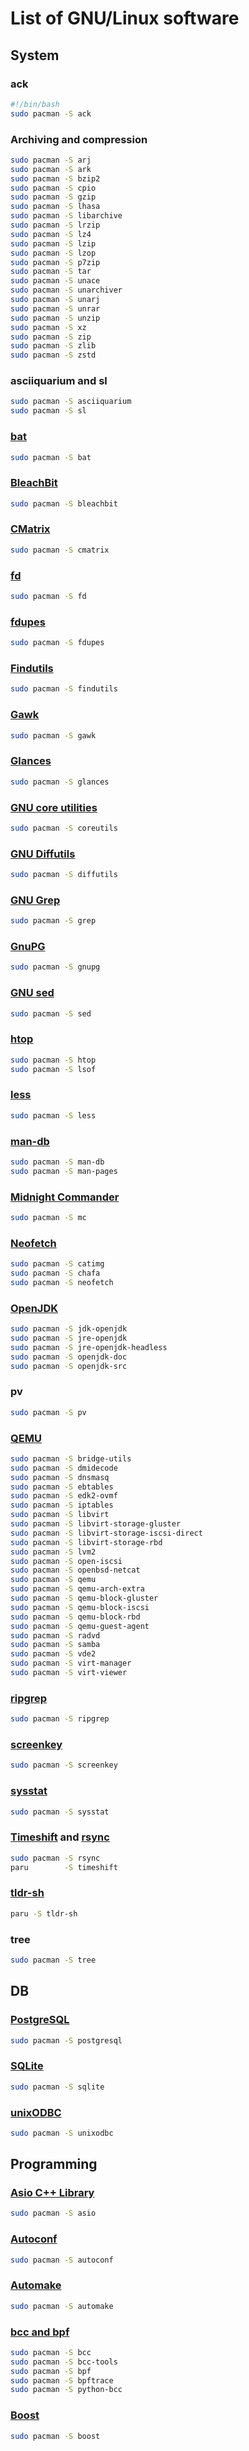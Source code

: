 #+LANGUAGE: english
#+PROPERTY: header-args :exports code :tangle software.sh
#+STARTUP:  showeverything

* List of GNU/Linux software
** System
*** ack
#+begin_src sh
#!/bin/bash
sudo pacman -S ack
#+end_src
*** Archiving and compression
#+begin_src sh
sudo pacman -S arj
sudo pacman -S ark
sudo pacman -S bzip2
sudo pacman -S cpio
sudo pacman -S gzip
sudo pacman -S lhasa
sudo pacman -S libarchive
sudo pacman -S lrzip
sudo pacman -S lz4
sudo pacman -S lzip
sudo pacman -S lzop
sudo pacman -S p7zip
sudo pacman -S tar
sudo pacman -S unace
sudo pacman -S unarchiver
sudo pacman -S unarj
sudo pacman -S unrar
sudo pacman -S unzip
sudo pacman -S xz
sudo pacman -S zip
sudo pacman -S zlib
sudo pacman -S zstd
#+end_src
*** asciiquarium and sl
#+begin_src sh
sudo pacman -S asciiquarium
sudo pacman -S sl
#+end_src
*** [[https://github.com/sharkdp/bat][bat]]
#+begin_src sh
sudo pacman -S bat
#+end_src
*** [[https://www.bleachbit.org/][BleachBit]]
#+begin_src sh
sudo pacman -S bleachbit
#+end_src
*** [[http://www.asty.org/cmatrix/][CMatrix]]
#+begin_src sh
sudo pacman -S cmatrix
#+end_src
*** [[https://github.com/sharkdp/fd][fd]]
#+begin_src sh
sudo pacman -S fd
#+end_src
*** [[https://github.com/adrianlopezroche/fdupes][fdupes]]
#+begin_src sh
sudo pacman -S fdupes
#+end_src
*** [[https://www.gnu.org/software/findutils/][Findutils]]
#+begin_src sh
sudo pacman -S findutils
#+end_src
*** [[https://www.gnu.org/software/gawk/][Gawk]]
#+begin_src sh
sudo pacman -S gawk
#+end_src
*** [[https://github.com/nicolargo/glances][Glances]]
#+begin_src sh
sudo pacman -S glances
#+end_src
*** [[https://www.gnu.org/software/coreutils/][GNU core utilities]]
#+begin_src sh
sudo pacman -S coreutils
#+end_src
*** [[https://www.gnu.org/software/diffutils][GNU Diffutils]]
#+begin_src sh
sudo pacman -S diffutils
#+end_src
*** [[https://www.gnu.org/software/grep/][GNU Grep]]
#+begin_src sh
sudo pacman -S grep
#+end_src
*** [[https://www.gnupg.org/][GnuPG]]
#+begin_src sh
sudo pacman -S gnupg
#+end_src
*** [[https://www.gnu.org/software/sed/][GNU sed]]
#+begin_src sh
sudo pacman -S sed
#+end_src
*** [[https://hisham.hm/htop/][htop]]
#+begin_src sh
sudo pacman -S htop
sudo pacman -S lsof
#+end_src
*** [[http://www.greenwoodsoftware.com/less][less]]
#+begin_src sh
sudo pacman -S less
#+end_src
*** [[https://www.nongnu.org/man-db/][man-db]]
#+begin_src sh
sudo pacman -S man-db
sudo pacman -S man-pages
#+end_src
*** [[https://midnight-commander.org/][Midnight Commander]]
#+begin_src sh
sudo pacman -S mc
#+end_src
*** [[https://github.com/dylanaraps/neofetch][Neofetch]]
#+begin_src sh
sudo pacman -S catimg
sudo pacman -S chafa
sudo pacman -S neofetch
#+end_src
*** [[https://openjdk.java.net/][OpenJDK]]
#+begin_src sh
sudo pacman -S jdk-openjdk
sudo pacman -S jre-openjdk
sudo pacman -S jre-openjdk-headless
sudo pacman -S openjdk-doc
sudo pacman -S openjdk-src
#+end_src
*** pv
#+begin_src sh
sudo pacman -S pv
#+end_src
*** [[https://www.qemu.org/][QEMU]]
#+begin_src sh
sudo pacman -S bridge-utils
sudo pacman -S dmidecode
sudo pacman -S dnsmasq
sudo pacman -S ebtables
sudo pacman -S edk2-ovmf
sudo pacman -S iptables
sudo pacman -S libvirt
sudo pacman -S libvirt-storage-gluster
sudo pacman -S libvirt-storage-iscsi-direct
sudo pacman -S libvirt-storage-rbd
sudo pacman -S lvm2
sudo pacman -S open-iscsi
sudo pacman -S openbsd-netcat
sudo pacman -S qemu
sudo pacman -S qemu-arch-extra
sudo pacman -S qemu-block-gluster
sudo pacman -S qemu-block-iscsi
sudo pacman -S qemu-block-rbd
sudo pacman -S qemu-guest-agent
sudo pacman -S radvd
sudo pacman -S samba
sudo pacman -S vde2
sudo pacman -S virt-manager
sudo pacman -S virt-viewer
#+end_src
*** [[https://github.com/BurntSushi/ripgrep][ripgrep]]
#+begin_src sh
sudo pacman -S ripgrep
#+end_src
*** [[https://www.thregr.org/~wavexx/software/screenkey/][screenkey]]
#+begin_src sh
sudo pacman -S screenkey
#+end_src
*** [[http://sebastien.godard.pagesperso-orange.fr/][sysstat]]
#+begin_src sh
sudo pacman -S sysstat
#+end_src
*** [[https://github.com/teejee2008/timeshift][Timeshift]] and [[https://rsync.samba.org/][rsync]]
#+begin_src sh
sudo pacman -S rsync
paru        -S timeshift
#+end_src
*** [[https://github.com/raylee/tldr-sh-client][tldr-sh]]
#+begin_src sh
paru -S tldr-sh
#+end_src
*** tree
#+begin_src sh
sudo pacman -S tree
#+end_src
** DB
*** [[https://www.postgresql.org/][PostgreSQL]]
#+begin_src sh
sudo pacman -S postgresql
#+end_src
*** [[https://www.sqlite.org/][SQLite]]
#+begin_src sh
sudo pacman -S sqlite
#+end_src
*** [[http://www.unixodbc.org/][unixODBC]]
#+begin_src sh
sudo pacman -S unixodbc
#+end_src
** Programming
*** [[https://think-async.com/Asio/][Asio C++ Library]]
#+begin_src sh
sudo pacman -S asio
#+end_src
*** [[https://www.gnu.org/software/autoconf/][Autoconf]]
#+begin_src sh
sudo pacman -S autoconf
#+end_src
*** [[https://www.gnu.org/software/automake/][Automake]]
#+begin_src sh
sudo pacman -S automake
#+end_src
*** [[https://github.com/iovisor][bcc and bpf]]
#+begin_src sh
sudo pacman -S bcc
sudo pacman -S bcc-tools
sudo pacman -S bpf
sudo pacman -S bpftrace
sudo pacman -S python-bcc
#+end_src
*** [[https://www.boost.org/][Boost]]
#+begin_src sh
sudo pacman -S boost
#+end_src
*** [[https://botan.randombit.net/][Botan]]
#+begin_src sh
sudo pacman -S botan
#+end_src
*** [[https://ccache.dev/][ccache]]
#+begin_src sh
sudo pacman -S ccache
#+end_src
*** [[http://cimg.eu/][CImg]]
#+begin_src sh
sudo pacman -S cimg
#+end_src
*** [[https://clojure.org/][Clojure]]
#+begin_src sh
sudo pacman -S clojure
sudo pacman -S leiningen
paru        -S clojure-lsp-bin
#+end_src
*** [[https://www.cmake.org/][CMake]]
#+begin_src sh
sudo pacman -S cmake
#+end_src
*** Compiler construction tools
#+begin_src sh
sudo pacman -S bison
sudo pacman -S byacc
sudo pacman -S flex
#+end_src
*** [[http://cppcheck.sourceforge.net/][Cppcheck]]
#+begin_src sh
sudo pacman -S cppcheck
#+end_src
*** [[https://www.cryptopp.com/][Crypto++]]
#+begin_src sh
sudo pacman -S crypto++
#+end_src
*** [[https://ctags.io/][Ctags]]
#+begin_src sh
sudo pacman -S ctags
#+end_src
*** [[https://www.doxygen.nl/index.html][Doxygen]]
#+begin_src sh
sudo pacman -S doxygen
sudo pacman -S doxygen-docs
#+end_src
*** [[https://sourceware.org/elfutils/][ELFUTILS]]
#+begin_src sh
sudo pacman -S elfutils
#+end_src
*** [[http://www.fftw.org/][FFTW]]
#+begin_src sh
sudo pacman -S fftw
#+end_src
*** [[https://fmt.dev/latest/index.html][{fmt}]]
#+begin_src sh
sudo pacman -S fmt
#+end_src
*** [[http://www.freepascal.org/][FPC]]
#+begin_src sh
sudo pacman -S fpc
sudo pacman -S fpc-src
#+end_src
*** [[https://gcc.gnu.org][GCC]]
#+begin_src sh
sudo pacman -S gcc
sudo pacman -S gcc-fortran
#+end_src
**** [[https://www.gnu.org/software/gdb/][GDB]]
#+begin_src sh
sudo pacman -S gdb
#+end_src
**** [[https://www.gnu.org/software/binutils/][GNU Binutils]]
#+begin_src sh
sudo pacman -S binutils
#+end_src
**** [[https://www.gnu.org/software/make][GNU Make]]
#+begin_src sh
sudo pacman -S make
#+end_src
*** [[https://www.gnu.org/software/global/][GNU GLOBAL]]
#+begin_src sh
sudo pacman -S global
#+end_src
*** [[https://www.gnu.org/software/time/][GNU Time]]
#+begin_src sh
sudo pacman -S time
#+end_src
*** [[https://github.com/google/googletest][GoogleTest]]
#+begin_src sh
sudo pacman -S gmock
sudo pacman -S gtest
#+end_src
*** [[https://github.com/gperftools/gperftools][gperftools]]
#+begin_src sh
sudo pacman -S gperftools
#+end_src
*** [[https://www.graphviz.org/][Graphviz]]
#+begin_src sh
sudo pacman -S graphviz
#+end_src
*** Image Libraries
#+begin_src sh
sudo pacman -S djvulibre
sudo pacman -S gd
sudo pacman -S libheif
sudo pacman -S libjpeg-turbo
sudo pacman -S libpng
sudo pacman -S libraw
sudo pacman -S librsvg
sudo pacman -S libtiff
sudo pacman -S libtiff4
sudo pacman -S libvips
sudo pacman -S libwebp
sudo pacman -S libwmf
sudo pacman -S openexr
sudo pacman -S openimagedenoise
sudo pacman -S openimageio
sudo pacman -S openjpeg2
#+end_src
*** [[https://github.com/jemalloc/jemalloc][jemalloc]]
#+begin_src sh
sudo pacman -S jemalloc
#+end_src
*** [[https://github.com/nlohmann/json][JSON]]
#+begin_src sh
sudo pacman -S nlohmann-json
#+end_src
*** [[https://github.com/open-source-parsers/jsoncpp][JsonCpp]]
#+begin_src sh
sudo pacman -S jsoncpp
sudo pacman -S jsoncpp-doc
#+end_src
*** [[http://pqxx.org/development/libpqxx/][libpqxx]]
#+begin_src sh
sudo pacman -S libpqxx
#+end_src
*** [[https://github.com/libuv/libuv][libuv]]
#+begin_src sh
sudo pacman -S libuv
#+end_src
*** LISP
**** [[https://cisco.github.io/ChezScheme/][Chez Scheme]]
#+begin_src sh
paru -S chez-scheme
#+end_src
**** [[https://racket-lang.org/][DrRacket]]
#+begin_src sh
sudo pacman -S racket
#+end_src
**** [[http://www.sbcl.org/][SBCL]]
#+begin_src sh
sudo pacman -S sbcl
#+end_src
*** [[https://llvm.org/][LLVM]]
#+begin_src sh
sudo pacman -S llvm
#+end_src
**** [[https://clang.llvm.org/][Clang]]
#+begin_src sh
sudo pacman -S clang
#+end_src
**** [[https://lldb.llvm.org/][LLDB]]
#+begin_src sh
sudo pacman -S lldb
#+end_src
**** [[https://openmp.llvm.org/][OpenMP]]
#+begin_src sh
sudo pacman -S openmp
#+end_src
**** [[https://polly.llvm.org/][Polly]]
#+begin_src sh
sudo pacman -S polly
#+end_src
*** Microcontrollers
**** [[https://www.arm.com/][ARM64]]
#+begin_src sh
sudo pacman -S aarch64-linux-gnu-binutils
sudo pacman -S aarch64-linux-gnu-gcc
sudo pacman -S aarch64-linux-gnu-gdb
sudo pacman -S aarch64-linux-gnu-glibc
sudo pacman -S arm-none-eabi-binutils
sudo pacman -S arm-none-eabi-gcc
sudo pacman -S arm-none-eabi-gdb
sudo pacman -S arm-none-eabi-newlib
sudo pacman -S libopencm3
#+end_src
**** [[https://en.wikipedia.org/wiki/AVR_microcontrollers][AVR]]
#+begin_src sh
sudo pacman -S avr-binutils
sudo pacman -S avr-gcc
sudo pacman -S avr-gdb
sudo pacman -S avr-libc
sudo pacman -S avrdude
#+end_src
**** [[https://i2c.wiki.kernel.org/index.php/I2C_Tools][I2C Tools]]
#+begin_src sh
sudo pacman -S i2c-tools
#+end_src
**** [[http://openocd.org/][OpenOCD]]
#+begin_src sh
sudo pacman -S openocd
#+end_src
**** [[https://en.wikipedia.org/wiki/PIC_microcontrollers][PIC]]
#+begin_src sh
sudo pacman -S gpsim
sudo pacman -S gputils
sudo pacman -S sdcc
#+end_src
**** [[https://github.com/texane/stlink][stlink]]
#+begin_src sh
sudo pacman -S stlink
#+end_src
**** [[http://openocd.org/][UrJTAG]]
#+begin_src sh
sudo pacman -S urjtag
#+end_src
*** [[https://www.nasm.us/][NASM]]
#+begin_src sh
sudo pacman -S nasm
#+end_src
*** [[https://invisible-island.net/ncurses/ncurses.html][Ncurses]]
#+begin_src sh
sudo pacman -S ncurses
#+end_src
*** [[https://ninja-build.org/][Ninja]]
#+begin_src sh
sudo pacman -S ninja
#+end_src
*** [[https://opencv.org/][OpenCV]]
#+begin_src sh
sudo pacman -S opencv
sudo pacman -S opencv-samples
sudo pacman -S vtk
#+end_src
*** OpenGL
#+begin_src sh
sudo pacman -S freeglut
sudo pacman -S glew
sudo pacman -S glfw-x11
sudo pacman -S glm
sudo pacman -S glu
sudo pacman -S libx11
sudo pacman -S libxext
sudo pacman -S libxft
sudo pacman -S libxmu
sudo pacman -S libxpm
sudo pacman -S mesa
sudo pacman -S ogre
sudo pacman -S virtualgl
#+end_src
*** [[https://www.open-mpi.org][OpenMPI]]
#+begin_src sh
sudo pacman -S openmpi
#+end_src
*** [[https://www.kernel.org/][perf]]
#+begin_src sh
sudo pacman -S perf
#+end_src
*** [[https://www.python.org/][Python]]
#+begin_src sh
sudo pacman -S python
sudo pacman -S python-docs
sudo pacman -S python-virtualenv
#+end_src
*** [[https://www.qt.io/product/development-tools][Qt Creator]]
#+begin_src sh
sudo pacman -S qbs
sudo pacman -S qtcreator
#+end_src
*** [[https://radare.org][radare2]]
#+begin_src sh
sudo pacman -S r2cutter
sudo pacman -S r2ghidra
sudo pacman -S radare2
#+end_src
*** [[https://rr-project.org/][rr]]
#+begin_src sh
paru -S rr
#+end_src
*** [[https://www.libsdl.org/][SDL2]]
#+begin_src sh
sudo pacman -S sdl2
sudo pacman -S sdl2_gfx
sudo pacman -S sdl2_image
sudo pacman -S sdl2_mixer
sudo pacman -S sdl2_net
sudo pacman -S sdl2_ttf
#+end_src
*** [[https://www.sfml-dev.org/index.php][SFML]]
#+begin_src sh
sudo pacman -S csfml
sudo pacman -S sfml
#+end_src
*** [[https://www.shellcheck.net][ShellCheck]]
#+begin_src sh
sudo pacman -S shellcheck
#+end_src
*** [[https://strace.io/][strace]]
#+begin_src sh
sudo pacman -S strace
#+end_src
*** [[http://www.swig.org/][SWIG]]
#+begin_src sh
sudo pacman -S swig
#+end_src
*** [[https://www.tcl.tk/][Tcl/Tk]]
#+begin_src sh
sudo pacman -S tcl
sudo pacman -S tk
#+end_src
*** [[http://valgrind.org/][Valgrind]]
#+begin_src sh
sudo pacman -S valgrind
#+end_src
*** [[https://github.com/VcDevel/Vc][vc]]
#+begin_src sh
sudo pacman -S vc
#+end_src
*** XML
#+begin_src sh
sudo pacman -S expat
sudo pacman -S libxml++
sudo pacman -S libxml++-docs
sudo pacman -S libxml2
sudo pacman -S pugixml
sudo pacman -S xerces-c
#+end_src
*** [[https://github.com/Z3Prover/z3][Z3]]
#+begin_src sh
sudo pacman -S z3
#+end_src
*** [[https://zealdocs.org/][Zeal]]
#+begin_src sh
paru -S zeal
#+end_src
** Science
*** [[https://heasarc.gsfc.nasa.gov/fitsio/][CFITSIO]]
#+begin_src sh
sudo pacman -S ccfits
sudo pacman -S cfitsio
#+end_src
*** [[https://eigen.tuxfamily.org][Eigen]]
#+begin_src sh
sudo pacman -S eigen
#+end_src
*** [[https://gmplib.org/][GMP]]
#+begin_src sh
sudo pacman -S gmp
#+end_src
*** [[https://www.gnu.org/software/bc/][GNU bc]]
#+begin_src sh
sudo pacman -S bc
#+end_src
*** [[https://www.gnu.org/software/octave/index][GNU Octave]]
#+begin_src sh
sudo pacman -S octave
echo "clc;"          >> $HOME/.octaverc
echo "clear all;"    >> $HOME/.octaverc
echo "close all;"    >> $HOME/.octaverc
echo "format short;" >> $HOME/.octaverc
echo "more off;"     >> $HOME/.octaverc
#+end_src
*** [[http://www.gnuplot.info][Gnuplot]]
#+begin_src sh
sudo pacman -S gnuplot
#+end_src
*** [[https://www.gnu.org/software/gsl/gsl.html][GSL]]
#+begin_src sh
sudo pacman -S gsl
#+end_src
*** [[https://www.netlib.org/lapack][LAPACK]]
#+begin_src sh
sudo pacman -S blas
sudo pacman -S cblas
sudo pacman -S lapack
sudo pacman -S lapack-doc
sudo pacman -S lapacke
#+end_src
*** [[http://maxima.sourceforge.net][Maxima]]
#+begin_src sh
sudo pacman -S maxima
sudo pacman -S wxmaxima
#+end_src
*** [[https://www.unidata.ucar.edu/software/netcdf/][NetCDF]]
#+begin_src sh
sudo pacman -S netcdf
sudo pacman -S netcdf-cxx
sudo pacman -S netcdf-fortran
#+end_src
*** [[https://www.mcs.anl.gov/petsc/][PETSc]] and [[https://slepc.upv.es/][SLEPc]]
#+begin_src sh
paru -S petsc
paru -S slepc
#+end_src
*** [[http://www.portaudio.com/][PortAudio]]
#+begin_src sh
sudo pacman -S portaudio
#+end_src
*** [[https://computation.llnl.gov/casc/sundials/main.html][SUNDIALS]]
#+begin_src sh
sudo pacman -S sundials
#+end_src
*** [[https://github.com/tesseract-ocr/tesseract][Tesseract]]
#+begin_src sh
sudo pacman -S tesseract
sudo pacman -S tesseract-data-eng
sudo pacman -S tesseract-data-rus
#+end_src
** Office
*** [[https://calibre-ebook.com/][calibre]]
#+begin_src sh
sudo pacman -S calibre
#+end_src
*** [[https://github.com/flameshot-org/flameshot][Flameshot]]
#+begin_src sh
sudo pacman -S flameshot
#+end_src
*** [[https://www.ghostscript.com/][Ghostscript]]
#+begin_src sh
sudo pacman -S ghostscript
#+end_src
*** [[https://apps.kde.org/en/gwenview][Gwenview]]
#+begin_src sh
sudo pacman -S gwenview
sudo pacman -S kimageformats
sudo pacman -S qt5-imageformats
#+end_src
*** [[https://www.imagemagick.org/][ImageMagick]]
#+begin_src sh
sudo pacman -S imagemagick
sudo pacman -S imagemagick-doc
#+end_src
*** [[https://keepassxc.org/][KeePassXC]]
#+begin_src sh
sudo pacman -S keepassxc
#+end_src
*** Language checking
**** [[http://aspell.net/][GNU Aspell]]
#+begin_src sh
sudo pacman -S aspell
sudo pacman -S aspell-en
sudo pacman -S aspell-ru
#+end_src
**** [[https://hunspell.github.io/][Hunspell]]
#+begin_src sh
sudo pacman -S hunspell
sudo pacman -S hunspell-en_GB
sudo pacman -S hunspell-en_US
paru        -S hunspell-ru
#+end_src
**** [[https://www.gnu.org/software/ispell/][Ispell]]
#+begin_src sh
sudo pacman -S ispell
#+end_src
**** [[https://www.languagetool.org/][LanguageTool]]
#+begin_src sh
sudo pacman -S languagetool
#+end_src
*** [[https://www.libreoffice.org/][LibreOffice]]
#+begin_src sh
sudo pacman -S libreoffice-still
sudo pacman -S libreoffice-still-en-gb
sudo pacman -S libreoffice-still-ru
#+end_src
*** [[https://www.lyx.org/][LyX]]
#+begin_src sh
sudo pacman -S lyx
#+end_src
*** Mozilla Firefox
#+begin_src sh
sudo pacman -S firefox
sudo pacman -S firefox-i18n-en-us
sudo pacman -S firefox-i18n-ru
sudo pacman -S plasma-browser-integration
#+end_src
*** [[https://apps.kde.org/en/okular][Okular]]
#+begin_src sh
sudo pacman -S okular
#+end_src
*** [[https://apps.kde.org/en/spectacle][Spectacle]]
#+begin_src sh
sudo pacman -S spectacle
#+end_src
*** [[https://www.tug.org/texlive/][TeX Live]]
#+begin_src sh
sudo pacman -S biber
sudo pacman -S texlive-bin
sudo pacman -S texlive-core
sudo pacman -S texlive-lang
sudo pacman -S texlive-langextra
sudo pacman -S texlive-most
#+end_src
*** [[https://www.mozilla.org/thunderbird/][Thunderbird]]
#+begin_src sh
sudo pacman -S thunderbird
sudo pacman -S thunderbird-i18n-en-gb
sudo pacman -S thunderbird-i18n-en-us
sudo pacman -S thunderbird-i18n-ru
#+end_src
*** [[https://github.com/xournalpp/xournalpp][Xournal++]]
#+begin_src sh
sudo pacman -S xournalpp
#+end_src
** Design
*** [[http://www.blender.org][Blender]]
#+begin_src sh
sudo pacman -S cuda
sudo pacman -S blender
#+end_src
*** [[https://www.darktable.org/][darktable]]
#+begin_src sh
sudo pacman -S darktable
#+end_src
*** [[https://www.gimp.org/][GIMP]]
#+begin_src sh
sudo pacman -S gimp
sudo pacman -S gimp-help-en
sudo pacman -S gimp-help-ru
#+end_src
*** [[https://inkscape.org/][Inkscape]]
#+begin_src sh
sudo pacman -S inkscape
#+end_src
*** [[https://krita.org/en/][Krita]]
#+begin_src sh
sudo pacman -S krita
#+end_src
*** [[https://www.scribus.net/][Scribus]]
#+begin_src sh
sudo pacman -S scribus
#+end_src
** Multimedia
*** [[https://www.audacityteam.org/][Audacity]]
#+begin_src sh
sudo pacman -S audacity
#+end_src
*** [[https://www.clementine-player.org/][Clementine]]
#+begin_src sh
sudo pacman -S clementine
#+end_src
*** [[https://wiki.gnome.org/Apps/EasyTAG][EasyTAG]]
#+begin_src sh
sudo pacman -S easytag
#+end_src
*** [[https://ffmpeg.org/][FFmpeg]]
#+begin_src sh
sudo pacman -S ffmpeg
#+end_src
*** [[https://userbase.kde.org/K3b][K3b]]
#+begin_src sh
sudo pacman -S k3b
#+end_src
*** [[https://kdenlive.org/en/][Kdenlive]]
#+begin_src sh
sudo pacman -S kdenlive
#+end_src
*** [[https://mpv.io/][mpv]]
#+begin_src sh
sudo pacman -S mpv
#+end_src
*** [[https://obsproject.com][OBS Studio]]
#+begin_src sh
sudo pacman -S obs-studio
#+end_src
*** [[https://soundconverter.org/][SoundConverter]]
#+begin_src sh
sudo pacman -S soundconverter
#+end_src
*** [[https://www.videolan.org/vlc/][VLC media player]]
#+begin_src sh
sudo pacman -S vlc
#+end_src
** Web
*** [[https://firewalld.org/][Firewalld]]
#+begin_src sh
sudo pacman -S firewalld
sudo pacman -S nftables
#+end_src
*** [[https://www.gnutls.org/][GnuTLS]]
#+begin_src sh
sudo pacman -S gnutls
#+end_src
*** [[https://github.com/vanhauser-thc/thc-hydra][hydra]]
#+begin_src sh
sudo pacman -S hydra
#+end_src
*** [[http://atterer.org/jigdo/][jigdo]]
#+begin_src sh
paru -S jigdo
#+end_src
*** [[https://www.openwall.com/john/][John the Ripper]] and [[https://hashcat.net/hashcat/][hashcat]]
#+begin_src sh
sudo pacman -S hashcat
sudo pacman -S hashcat-utils
sudo pacman -S hcxkeys
sudo pacman -S hcxtools
sudo pacman -S john
#+end_src
*** [[https://nmap.org/][Nmap]]
#+begin_src sh
sudo pacman -S nmap
#+end_src
*** [[https://www.openssh.com/portable.html][OpenSSH]]
#+begin_src sh
sudo pacman -S ipset
sudo pacman -S openssh
sudo pacman -S sshfs
sudo pacman -S sshguard
#+end_src
*** [[https://www.openssl.org][OpenSSL]]
#+begin_src sh
sudo pacman -S openssl
#+end_src
*** [[https://openvpn.net/index.php/open-source.html][OpenVPN]]
#+begin_src sh
sudo pacman -S openvpn
#+end_src
*** [[https://www.qbittorrent.org/][qBittorrent]]
#+begin_src sh
sudo pacman -S qbittorrent
sudo pacman -S qbittorrent-nox
#+end_src
*** [[https://www.remmina.org/][Remmina]]
#+begin_src sh
sudo pacman -S freerdp
sudo pacman -S libsecret
sudo pacman -S libvncserver
sudo pacman -S libxkbfile
sudo pacman -S nxproxy
sudo pacman -S remmina
sudo pacman -S telepathy-glib
sudo pacman -S xorg-server-xephyr
#+end_src
*** [[https://www.spice-space.org/][SPICE]]
#+begin_src sh
sudo pacman -S spice
#+end_src
*** [[https://www.tcpdump.org/index.html][tcpdump]]
#+begin_src sh
sudo pacman -S tcpdump
#+end_src
*** [[https://desktop.telegram.org/][Telegram Desktop]]
#+begin_src sh
sudo pacman -S telegram-desktop
#+end_src
*** [[https://www.wireshark.org/][Wireshark]]
#+begin_src sh
sudo pacman -S wireshark-cli
sudo pacman -S wireshark-qt
#+end_src
** Games
*** [[https://www.openttd.org][OpenTTD]]
#+begin_src sh
sudo pacman -S openttd
sudo pacman -S openttd-opengfx
sudo pacman -S openttd-opensfx
#+end_src
*** [[http://www.wesnoth.org/][The Battle for Wesnoth]]
#+begin_src sh
sudo pacman -S wesnoth
#+end_src

* Clean
#+begin_src sh
sudo paccache  -rk0
sudo pacman    -Rns $(pacman -Qtdq)
sudo pacman    -Scc
sudo pacman    -Syu
if [ -f /usr/bin/paru ]; then
  paru -Sua
  paru -c && paru -Sc
fi
sudo updatedb
#+end_src

* Enable normal user account to use KVM
#+begin_src sh
sudo systemctl enable libvirtd.service
sudo systemctl start  libvirtd.service
echo 'unix_sock_group = "libvirt"' | sudo tee -a /etc/libvirt/libvirtd.conf
echo 'unix_sock_rw_perms = "0770"' | sudo tee -a /etc/libvirt/libvirtd.conf
sudo usermod -aG libvirt $(whoami)
newgrp libvirt
sudo systemctl restart libvirtd.service
#+end_src
